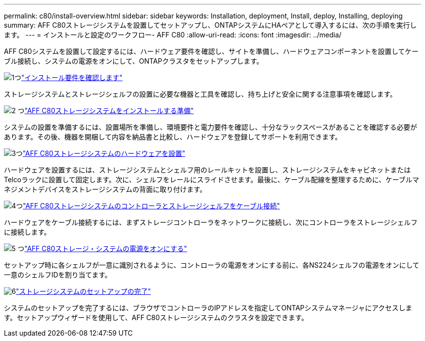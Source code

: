 ---
permalink: c80/install-overview.html 
sidebar: sidebar 
keywords: Installation, deployment, Install, deploy, Installing, deploying 
summary: AFF C80ストレージシステムを設置してセットアップし、ONTAPシステムにHAペアとして導入するには、次の手順を実行します。 
---
= インストールと設定のワークフロー- AFF C80
:allow-uri-read: 
:icons: font
:imagesdir: ../media/


[role="lead"]
AFF C80システムを設置して設定するには、ハードウェア要件を確認し、サイトを準備し、ハードウェアコンポーネントを設置してケーブル接続し、システムの電源をオンにして、ONTAPクラスタをセットアップします。

.image:https://raw.githubusercontent.com/NetAppDocs/common/main/media/number-1.png["1つ"]link:install-requirements.html["インストール要件を確認します"]
[role="quick-margin-para"]
ストレージシステムとストレージシェルフの設置に必要な機器と工具を確認し、持ち上げと安全に関する注意事項を確認します。

.image:https://raw.githubusercontent.com/NetAppDocs/common/main/media/number-2.png["2 つ"]link:install-prepare.html["AFF C80ストレージシステムをインストールする準備"]
[role="quick-margin-para"]
システムの設置を準備するには、設置場所を準備し、環境要件と電力要件を確認し、十分なラックスペースがあることを確認する必要があります。その後、機器を開梱して内容を納品書と比較し、ハードウェアを登録してサポートを利用できます。

.image:https://raw.githubusercontent.com/NetAppDocs/common/main/media/number-3.png["3つ"]link:install-hardware.html["AFF C80ストレージシステムのハードウェアを設置"]
[role="quick-margin-para"]
ハードウェアを設置するには、ストレージシステムとシェルフ用のレールキットを設置し、ストレージシステムをキャビネットまたはTelcoラックに設置して固定します。次に、シェルフをレールにスライドさせます。最後に、ケーブル配線を整理するために、ケーブルマネジメントデバイスをストレージシステムの背面に取り付けます。

.image:https://raw.githubusercontent.com/NetAppDocs/common/main/media/number-4.png["4つ"]link:install-cable.html["AFF C80ストレージシステムのコントローラとストレージシェルフをケーブル接続"]
[role="quick-margin-para"]
ハードウェアをケーブル接続するには、まずストレージコントローラをネットワークに接続し、次にコントローラをストレージシェルフに接続します。

.image:https://raw.githubusercontent.com/NetAppDocs/common/main/media/number-5.png["5 つ"]link:install-power-hardware.html["AFF C80ストレージ・システムの電源をオンにする"]
[role="quick-margin-para"]
セットアップ時に各シェルフが一意に識別されるように、コントローラの電源をオンにする前に、各NS224シェルフの電源をオンにして一意のシェルフIDを割り当てます。

.image:https://raw.githubusercontent.com/NetAppDocs/common/main/media/number-6.png["6"]link:install-complete.html["ストレージシステムのセットアップの完了"]
[role="quick-margin-para"]
システムのセットアップを完了するには、ブラウザでコントローラのIPアドレスを指定してONTAPシステムマネージャにアクセスします。セットアップウィザードを使用して、AFF C80ストレージシステムのクラスタを設定できます。
